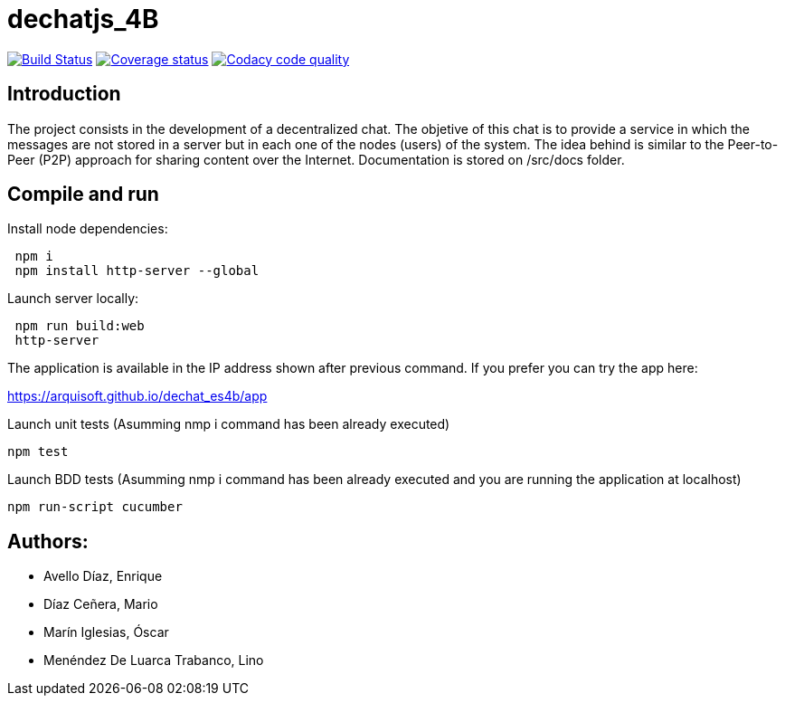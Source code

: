 = dechatjs_4B

image:https://travis-ci.org/Arquisoft/dechat_es4b.svg?branch=master["Build Status", link="https://travis-ci.org/Arquisoft/dechat_es4b"]
image:https://coveralls.io/repos/github/Arquisoft/dechat_es4b/badge.svg["Coverage status", link="https://coveralls.io/github/Arquisoft/dechat_es4b"]
image:https://api.codacy.com/project/badge/Grade/93ebff33027e4bffa7bbf77e3463d345["Codacy code quality", link="https://www.codacy.com/app/troken11/dechat_es4b?utm_source=github.com&utm_medium=referral&utm_content=Arquisoft/dechat_es4b&utm_campaign=Badge_Grade"]



== Introduction
The project consists in the development of a decentralized chat. The objetive of this chat is to provide a service in which the messages are not stored in a server but in each one of the nodes (users) of the system. The idea behind is similar to the Peer-to-Peer (P2P) approach for sharing content over the Internet. Documentation is stored on /src/docs folder. 

== Compile and run
Install node dependencies:
----
 npm i
 npm install http-server --global
----

Launch server locally:
----
 npm run build:web
 http-server
----


The application is available in the IP address shown after previous command.
If you prefer you can try the app here:

https://arquisoft.github.io/dechat_es4b/app

Launch unit tests (Asumming nmp i command has been already executed)
----
npm test
----

Launch BDD tests (Asumming nmp i command has been already executed and you are running the application at localhost)
----
npm run-script cucumber
----



== Authors:
- Avello Díaz, Enrique
- Díaz Ceñera, Mario
- Marín Iglesias, Óscar
- Menéndez De Luarca Trabanco, Lino
